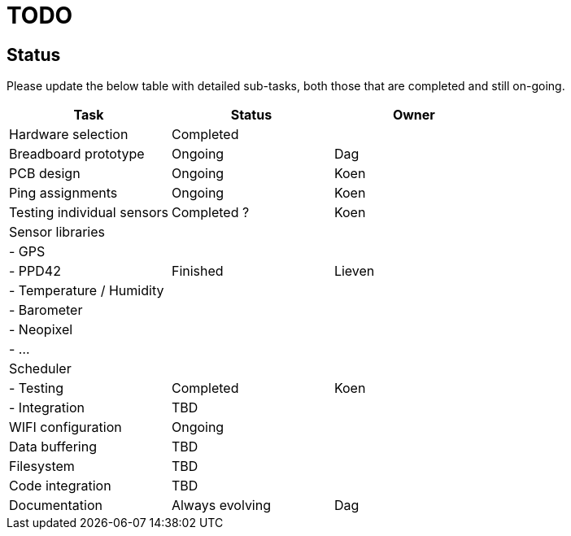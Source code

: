 = TODO

== Status
Please update the below table with detailed sub-tasks, both those that are
completed and still on-going.

[options="header", width="100%"]
|============================================================================================
| Task                                               | Status                | Owner
| Hardware selection                                 | Completed             |
| Breadboard prototype                               | Ongoing               | Dag
| PCB design                                         | Ongoing               | Koen
| Ping assignments                                   | Ongoing               | Koen
| Testing individual sensors                         | Completed ?           | Koen
| Sensor libraries                                   |                       |
| - GPS                                              |                       |
| - PPD42                                            | Finished              | Lieven
| - Temperature / Humidity                           |                       |
| - Barometer                                        |                       |
| - Neopixel                                         |                       |
| - ...                                              |                       |
| Scheduler                                          |                       |
| - Testing                                          | Completed             | Koen
| - Integration                                      | TBD                   |
| WIFI configuration                                 | Ongoing               |
| Data buffering                                     | TBD                   |
| Filesystem                                         | TBD                   |
| Code integration                                   | TBD                   |
| Documentation                                      | Always evolving       | Dag
|============================================================================================

